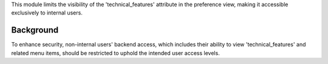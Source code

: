 This module limits the visibility of the 'technical_features' attribute
in the preference view, making it accessible exclusively to internal users.

Background
~~~~~~~~~~

To enhance security, non-internal users' backend access, which includes their ability
to view 'technical_features' and related menu items, should be restricted to uphold the
intended user access levels.
